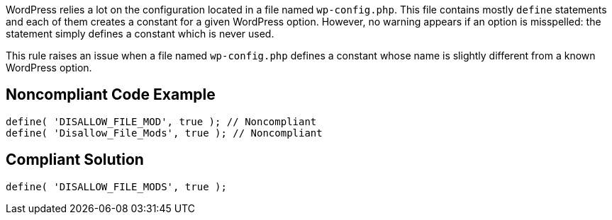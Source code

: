 WordPress relies a lot on the configuration located in a file named `wp-config.php`. This file contains mostly `define` statements and each of them creates a constant for a given WordPress option. However, no warning appears if an option is misspelled: the statement simply defines a constant which is never used.

This rule raises an issue when a file named `wp-config.php` defines a constant whose name is slightly different from a known WordPress option.

== Noncompliant Code Example

[source,php]
----
define( 'DISALLOW_FILE_MOD', true ); // Noncompliant
define( 'Disallow_File_Mods', true ); // Noncompliant
----

== Compliant Solution

[source,php]
----
define( 'DISALLOW_FILE_MODS', true );
----

